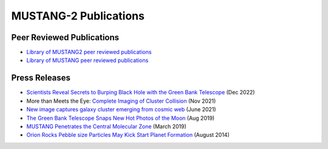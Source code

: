######################
MUSTANG-2 Publications
######################

Peer Reviewed Publications
--------------------------
* `Library of MUSTANG2 peer reviewed publications <https://ui.adsabs.harvard.edu/public-libraries/1LT-cb7HRMatZGonZYZfVw>`_
* `Library of MUSTANG peer reviewed publications <https://ui.adsabs.harvard.edu/public-libraries/sa83k8AzRha8QbLRPTNfdg>`_

Press Releases
--------------
* `Scientists Reveal Secrets to Burping Black Hole with the Green Bank Telescope <https://greenbankobservatory.org/front-page-news/burping-black-hole/>`_ (Dec 2022)
* More than Meets the Eye: `Complete Imaging of Cluster Collision <https://greenbankobservatory.org/news/imaging-of-cluster-collision/>`_ (Nov 2021)
* `New image captures galaxy cluster emerging from cosmic web <https://greenbankobservatory.org/news/galaxy-cluster/>`_ (June 2021)
* `The Green Bank Telescope Snaps New Hot Photos of the Moon <https://greenbankobservatory.org/press-release/gbt-snaps-hot-photos-of-the-moon/>`_ (Aug 2019)
* `MUSTANG Penetrates the Central Molecular Zone <https://greenbankobservatory.org/science/mustang-penetrates-the-cmz/>`_ (March 2019)
* `Orion Rocks Pebble size Particles May Kick Start Planet Formation <https://public.nrao.edu/news/dust-grains-orion/>`_ (August 2014) 